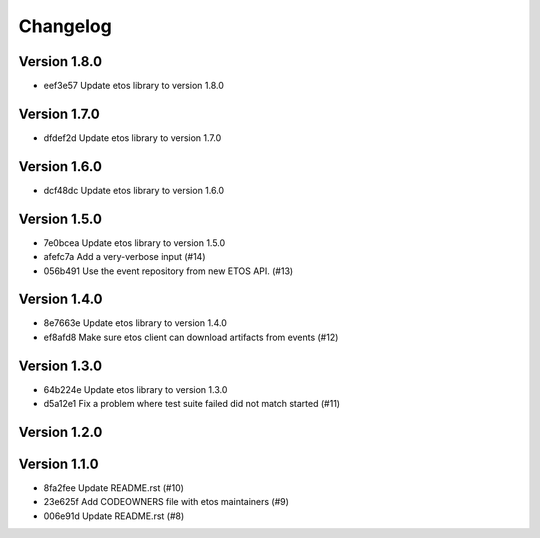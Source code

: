 =========
Changelog
=========

Version 1.8.0
-------------

- eef3e57 Update etos library to version 1.8.0

Version 1.7.0
-------------

- dfdef2d Update etos library to version 1.7.0

Version 1.6.0
-------------

- dcf48dc Update etos library to version 1.6.0

Version 1.5.0
-------------

- 7e0bcea Update etos library to version 1.5.0
- afefc7a Add a very-verbose input (#14)
- 056b491 Use the event repository from new ETOS API. (#13)

Version 1.4.0
-------------

- 8e7663e Update etos library to version 1.4.0
- ef8afd8 Make sure etos client can download artifacts from events (#12)

Version 1.3.0
-------------

- 64b224e Update etos library to version 1.3.0
- d5a12e1 Fix a problem where test suite failed did not match started (#11)

Version 1.2.0
-------------


Version 1.1.0
-------------

- 8fa2fee Update README.rst (#10)
- 23e625f Add CODEOWNERS file with etos maintainers (#9)
- 006e91d Update README.rst (#8)
